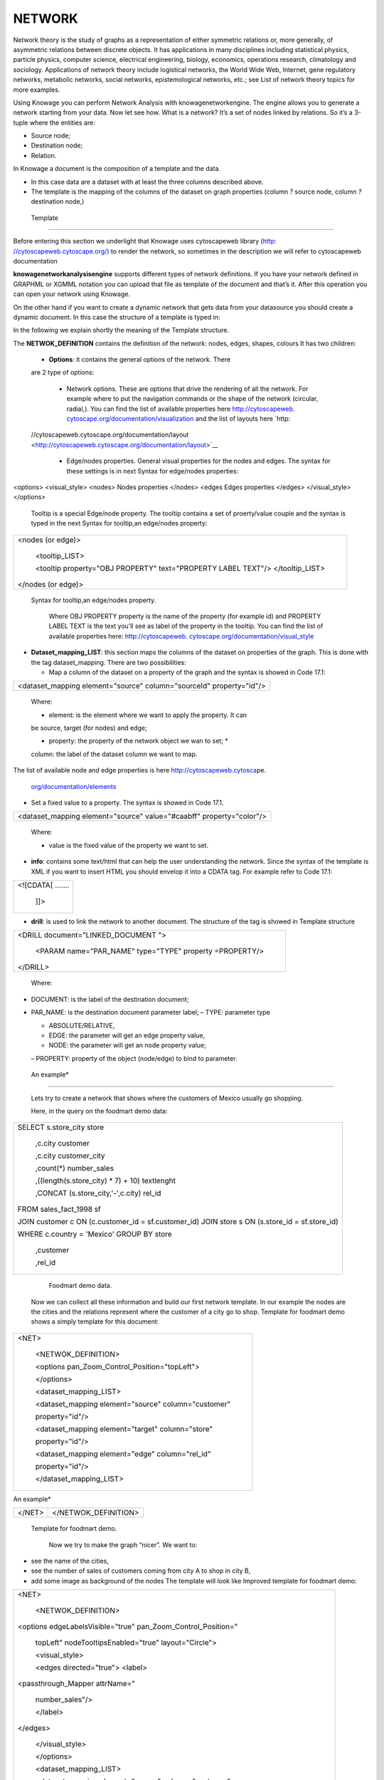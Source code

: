 NETWORK
=======

Network theory is the study of graphs as a representation of either symmetric relations or, more generally, of asymmetric relations between discrete objects. It has applications in many disciplines including statistical physics, particle physics, computer science, electrical engineering, biology, economics, operations research, climatology and sociology. Applications of network theory include logistical networks, the World Wide Web, Internet, gene regulatory networks, metabolic networks, social networks, epistemological networks, etc.; see List of network theory topics for more examples.

Using Knowage you can perform Network Analysis with knowagenetworkengine. The engine allows you to generate a network starting from your data. Now let see how. What is a network? It’s a set of nodes linked by relations. So it’s a 3-tuple where the entities are:

-  Source node; 
-  Destination node;
-  Relation.

In Knowage a document is the composition of a template and the data.

-  In this case data are a dataset with at least the three columns described above.
-  The template is the mapping of the columns of the dataset on graph properties (column *?* source node, column *?* destination node,)

 Template\
----------------

Before entering this section we underlight that Knowage uses cytoscapeweb library (`http: <http://cytoscapeweb.cytoscape.org/>`__ `//cytoscapeweb.cytoscape.org/) <http://cytoscapeweb.cytoscape.org/>`__ to render the network, so sometimes in the description we will refer to cytoscapeweb documentation

**knowagenetworkanalysisengine** supports different types of network definitions. If you have your network defined in GRAPHML or XGMML notation you can upload that file as template of the document and that’s it. After this operation you can open your network using Knowage.

On the other hand if you want to create a dynamic network that gets data from your datasource you should create a dynamic document. In this case the structure of a template is typed in:

.. code-block:: bash
        :linenos:
        :caption: Template structure.

         <NET>
               <NETWOK_DEFINITION>
                  Definition of the network with mapping and rendering options

                  <options> 
                     general rendering options: tooltip, shape of the network, interaction buttons,...
                  </options>

                  <dataset_mapping_LIST>
                     mapping between dataset columns and network properties: data, node shapes, node colors,....
                  </dataset_mapping_LIST>
               </NETWOK_DEFINITION>
               <info>
                     info of the document: left tab content 
               </info>
         <drill>
               Cross navigation configuration
         </drill>
         </NET>

In the following we explain shortly the meaning of the Template structure.

The **NETWOK_DEFINITION** contains the definition of the network: nodes, edges, shapes, colours It has two children:

   • **Options**: it contains the general options of the network. There
   are 2 type of options:

      -  Network options. These are options that drive the rendering of all the network. For example where to put the navigation commands or the shape of the network (circular, radial,). You can find the list of available properties here `http://cytoscapeweb. <http://cytoscapeweb.cytoscape.org/documentation/visualization>`__ `cytoscape.org/documentation/visualization <http://cytoscapeweb.cytoscape.org/documentation/visualization>`_ and the list of layouts here `http:
   //cytoscapeweb.cytoscape.org/documentation/layout <http://cytoscapeweb.cytoscape.org/documentation/layout>`__

      -  Edge/nodes properties. General visual properties for the nodes and edges. The syntax for these settings is in next Syntax for edge/nodes properties:

.. code-block:: bash
        :linenos:
        :caption: Syntax for edge/nodes properties.


<options>
<visual_style>
<nodes>
Nodes properties
</nodes>
<edges
Edges properties
</edges>
</visual_style>
</options>

   Tooltip is a special Edge/node property. The tooltip contains a set
   of proerty/value couple and the syntax is typed in the next 
   Syntax for tooltip,an edge/nodes property:

+-----------------------------------------------------------------------+
| <nodes (or edge)>                                                     |
|                                                                       |
|    <tooltip_LIST>                                                     |
|                                                                       |
|    <tooltip property="OBJ PROPERTY" text="PROPERTY LABEL TEXT"/>      |
|    </tooltip_LIST>                                                    |
|                                                                       |
| </nodes (or edge)>                                                    |
+-----------------------------------------------------------------------+

 Syntax for tooltip,an edge/nodes property.

   Where OBJ PROPERTY property is the name of the property (for example
   id) and PROPERTY LABEL TEXT is the text you’ll see as label of the
   property in the tooltip. You can find the list of available
   properties here: `http://cytoscapeweb.
   cytoscape.org/documentation/visual_style <http://cytoscapeweb.cytoscape.org/documentation/visual_style>`__

-  **Dataset_mapping_LIST**: this section maps the columns of the
   dataset on properties of the graph. This is done with the tag
   dataset_mapping. There are two possibilities:

   -  Map a column of the dataset on a property of the graph and the
      syntax is showed in Code 17.1:

+---------------------------------------------------------------------+
| <dataset_mapping element="source" column="sourceId" property="id"/> |
+---------------------------------------------------------------------+


   

   Where:

   * element: is the element where we want to apply the property. It can
   be source, target (for nodes) and edge;

   * property: the property of the network object we wan to set; *
   column: the label of the dataset column we want to map.

The list of available node and edge properties is here
`http://cytoscapeweb.cytosca <http://cytoscapeweb.cytoscape.org/documentation/elements>`__\ pe.

   `org/documentation/elements <http://cytoscapeweb.cytoscape.org/documentation/elements>`__

-  Set a fixed value to a property. The syntax is showed in Code 17.1.

+-------------------------------------------------------------------------+
|    <dataset_mapping element="source" value="#caabff" property="color"/> |
+-------------------------------------------------------------------------+

   

   Where:

   * value is the fixed value of the property we want to set.

-  **info**: contains some text/html that can help the user
   understanding the network. Since the syntax of the template is XML if
   you want to insert HTML you should envelop it into a CDATA tag. For
   example refer to Code 17.1:

+-------------------+
| <![CDATA[ ....... |
|                   |
|    ]]>            |
+-------------------+



-  **drill**: is used to link the network to another document. The
   structure of the tag is showed in Template structure

+------------------------------------------------------------+
| <DRILL document="LINKED_DOCUMENT ">                        |
|                                                            |
|    <PARAM name="PAR_NAME" type="TYPE" property =PROPERTY/> |
|                                                            |
| </DRILL>                                                   |
+------------------------------------------------------------+

  

   Where:

-  DOCUMENT: is the label of the destination document;

-  PAR_NAME: is the destination document parameter label; – TYPE:
   parameter type


   * ABSOLUTE/RELATIVE,

   * EDGE: the parameter will get an edge property value,

   * NODE: the parameter will get an node property value;


   – PROPERTY: property of the object (node/edge) to bind to parameter.

  An example\*
------------------

   Lets try to create a network that shows where the customers of Mexico
   usually go shopping.

   Here, in the query on the foodmart demo data:

+-----------------------------------------------------------------------+
| SELECT s.store_city store                                             |
|                                                                       |
|    ,c.city customer                                                   |
|                                                                       |
|    ,c.city customer_city                                              |
|                                                                       |
|    ,count(*) number_sales                                             |
|                                                                       |
|    ,((length(s.store_city) \* 7) + 10) textlenght                     |
|                                                                       |
|    ,CONCAT (s.store_city,'-',c.city) rel_id                           |
|                                                                       |
| FROM sales_fact_1998 sf                                               |
|                                                                       |
| JOIN customer c ON (c.customer_id = sf.customer_id) JOIN store s ON   |
| (s.store_id = sf.store_id)                                            |
|                                                                       |
| WHERE c.country = 'Mexico' GROUP BY store                             |
|                                                                       |
|    ,customer                                                          |
|                                                                       |
|    ,rel_id                                                            |
+-----------------------------------------------------------------------+



    Foodmart demo data.

   Now we can collect all these information and build our first network
   template. In our example the nodes are the cities and the relations
   represent where the customer of a city go to shop. Template for foodmart demo shows a
   simply template for this document:

+--------------------------------------------------------+
| <NET>                                                  |
|                                                        |
|    <NETWOK_DEFINITION>                                 |
|                                                        |
|    <options pan_Zoom_Control_Position="topLeft">       |
|                                                        |
|    </options>                                          |
|                                                        |
|    <dataset_mapping_LIST>                              |
|                                                        |
|    <dataset_mapping element="source" column="customer" |
|                                                        |
|    property="id"/>                                     |
|                                                        |
|    <dataset_mapping element="target" column="store"    |
|                                                        |
|    property="id"/>                                     |
|                                                        |
|    <dataset_mapping element="edge" column="rel_id"     |
|                                                        |
|    property="id"/>                                     |
|                                                        |
|    </dataset_mapping_LIST>                             |
+--------------------------------------------------------+



An example\*

+-----------+----------------------+
|    </NET> | </NETWOK_DEFINITION> |
+-----------+----------------------+

 Template for foodmart demo.

   Now we try to make the graph “nicer”. We want to:

-  see the name of the cities,

-  see the number of sales of customers coming from city A to shop in
   city B,

-  add some image as background of the nodes The template will look like
   Improved template for foodmart demo:

+-----------------------------------------------------------------------+
| <NET>                                                                 |
|                                                                       |
|    <NETWOK_DEFINITION>                                                |
|                                                                       |
| <options edgeLabelsVisible="true" pan_Zoom_Control_Position="         |
|                                                                       |
|    topLeft" nodeTooltipsEnabled="true" layout="Circle">               |
|                                                                       |
|    <visual_style>                                                     |
|                                                                       |
|    <edges directed="true"> <label>                                    |
|                                                                       |
| <passthrough_Mapper attrName="                                        |
|                                                                       |
|    number_sales"/>                                                    |
|                                                                       |
|    </label>                                                           |
|                                                                       |
| </edges>                                                              |
|                                                                       |
|    </visual_style>                                                    |
|                                                                       |
|    </options>                                                         |
|                                                                       |
|    <dataset_mapping_LIST>                                             |
|                                                                       |
|    <dataset_mapping element="source" column="customer"                |
|                                                                       |
|    property="id"/>                                                    |
|                                                                       |
|    <dataset_mapping element="source" property="size" value ="50"/>    |
|                                                                       |
|    <dataset_mapping element="source" column="customer_city "          |
|    property="label"/>                                                 |
|                                                                       |
|    <dataset_mapping element="source" property="image"                 |
|                                                                       |
|    value="../img/city2.png"/>                                         |
|                                                                       |
|    <dataset_mapping element="source" property="                       |
|                                                                       |
|    labelFontSize" value="12"/>                                        |
|                                                                       |
|    <dataset_mapping element="source" property="                       |
|                                                                       |
|    labelFontWeight" value="bold"/>                                    |
|                                                                       |
|    <dataset_mapping element="target" column="store"                   |
|                                                                       |
|    property="id"/>                                                    |
+-----------------------------------------------------------------------+



An example\*

+------------------------------------------------------------+
|    <dataset_mapping element="target" property="            |
|                                                            |
|    labelFontWeight" value="bold"/>                         |
|                                                            |
|    <dataset_mapping element="target" property="            |
|                                                            |
|    labelFontSize" value="12"/>                             |
|                                                            |
|    <dataset_mapping element="edge" column="rel_id"         |
|                                                            |
|    property="id"/>                                         |
|                                                            |
|    <dataset_mapping element="edge" column="number_sales"   |
|                                                            |
|    property="number_sales"/>                               |
|                                                            |
|    <dataset_mapping element="edge" value="ARROW" property= |
|                                                            |
|    "sourceArrowShape"/>                                    |
|                                                            |
|    </dataset_mapping_LIST>                                 |
|                                                            |
|    </NETWOK_DEFINITION>                                    |
|                                                            |
| </NET>                                                     |
+------------------------------------------------------------+



   Improved template for foodmart demo.

   **Remark**: The path ../img/city2.png is relative to the context of
   the web application, so it refers to the folder img inside the web
   application knowagenetworkengine Finally, the result is showed in
   next Figure 17.1:

   |image443|

   Figure 17.1: Network for foodmart demo example.


   Knowage Engineering Group

